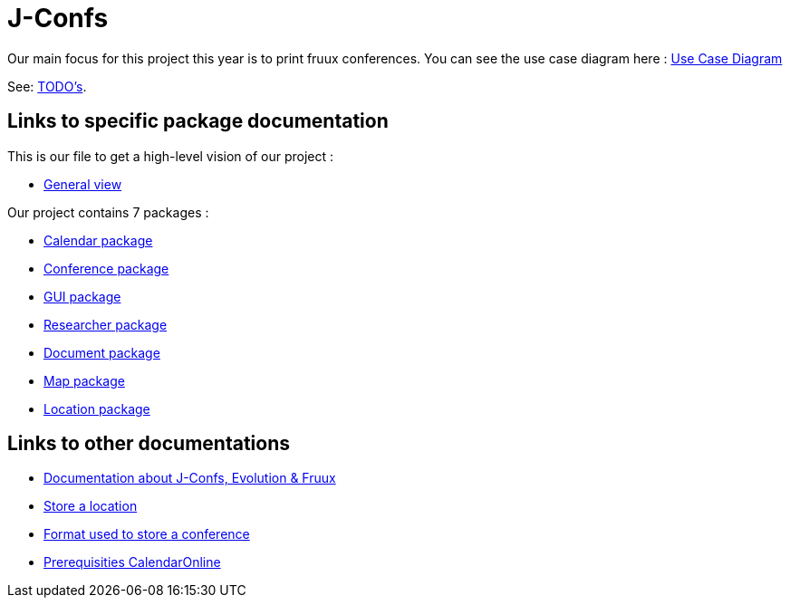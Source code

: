 = J-Confs

Our main focus for this project this year is to print fruux conferences. You can see the use case diagram here :
https://github.com/oliviercailloux-org/projet-j-confs/blob/br12/Doc/Papyrus/Diagrams/Print_Fruux_Conferences.SVG[Use Case Diagram]


See: https://github.com/oliviercailloux-org/projet-j-confs/blob/main/Doc/TODO.adoc[TODO’s].

== Links to specific package documentation

This is our file to get a high-level vision of our project :

* https://github.com/sebastienbourg/J-Confs/blob/master/Doc/UML%20documentation/General_View.adoc[General view]

Our project contains 7 packages :

* https://github.com/sebastienbourg/J-Confs/blob/master/Doc/UML%20documentation/Calendar.adoc[Calendar package]
* https://github.com/sebastienbourg/J-Confs/blob/master/Doc/UML%20documentation/Conference.adoc[Conference package]
* https://github.com/sebastienbourg/J-Confs/blob/master/Doc/UML%20documentation/Gui.adoc[GUI package]
* https://github.com/sebastienbourg/J-Confs/blob/master/Doc/UML%20documentation/Researcher.adoc[Researcher package]
* https://github.com/sebastienbourg/J-Confs/blob/master/Doc/UML%20documentation/Document.adoc[Document package]
* https://github.com/sebastienbourg/J-Confs/blob/master/Doc/UML%20documentation/Map.adoc[Map package]
* https://github.com/sebastienbourg/J-Confs/blob/master/Doc/UML%20documentation/Location.adoc[Location package]

== Links to other documentations
* https://github.com/oliviercailloux-org/projet-j-confs/blob/main/Doc/Evolution%2C%20fruux%20and%20J-Confs.adoc[Documentation about J-Confs, Evolution & Fruux]
* https://github.com/oliviercailloux-org/projet-j-confs/blob/main/Doc/Store_a_location.adoc[Store a location]
* https://github.com/oliviercailloux-org/projet-j-confs/blob/main/Doc/UML%20documentation/Format%20used%20to%20store%20a%20conference.adoc[Format used to store a conference]
* https://github.com/oliviercailloux-org/projet-j-confs/blob/main/Doc/Prequisities%20CalendarOnline.adoc[Prerequisities CalendarOnline]
